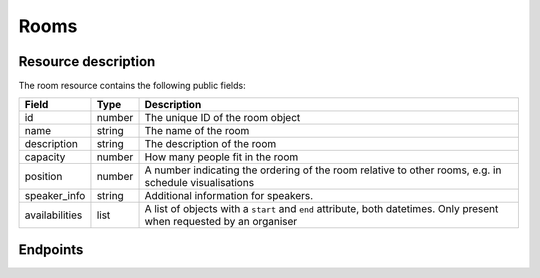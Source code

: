 Rooms
=====

.. versionadded:: 0.9.0
   This resource endpoint.

Resource description
--------------------

The room resource contains the following public fields:

.. rst-class:: rest-resource-table

===================================== ========================== =======================================================
Field                                 Type                       Description
===================================== ========================== =======================================================
id                                    number                     The unique ID of the room object
name                                  string                     The name of the room
description                           string                     The description of the room
capacity                              number                     How many people fit in the room
position                              number                     A number indicating the ordering of the room relative to other rooms, e.g. in schedule visualisations
speaker_info                          string                     Additional information for speakers.
availabilities                        list                       A list of objects with a ``start`` and ``end`` attribute, both datetimes. Only present when requested by an organiser
===================================== ========================== =======================================================

Endpoints
---------

.. http:get:: /api/events/{event}/rooms

   Returns a list of all rooms configured for this event.

   **Example request**:

   .. sourcecode:: http

      GET /api/events/sampleconf/rooms HTTP/1.1
      Accept: application/json, text/javascript

   **Example response**:

   .. sourcecode:: http

      HTTP/1.1 200 OK
      Vary: Accept
      Content-Type: application/json

      {
        "count": 1,
        "next": null,
        "previous": null,
        "results": [
          {
            "id": 23,
            "name": "R101",
            "description": "Next to the entrance",
            "capacity": 50,
            "position": 10
          }
        ]
      }

   :param event: The ``slug`` field of the event to fetch
   :query page: The page number in case of a multi-page result set, default is 1

.. http:get:: /api/events/(event)/rooms/{id}

   Returns information on one room, identified by its ID.

   **Example request**:

   .. sourcecode:: http

      GET /api/events/sampleconf/rooms/23 HTTP/1.1
      Accept: application/json, text/javascript

   **Example response**:

   .. sourcecode:: http

      HTTP/1.1 200 OK
      Vary: Accept
      Content-Type: application/json

       {
         "id": 23,
         "name": "R101",
         "description": "Next to the entrance",
         "capacity": 50,
         "position": 10
       }

   :param event: The ``slug`` field of the event to fetch
   :param code: The ``id`` field of the room to fetch
   :statuscode 200: no error
   :statuscode 401: Authentication failure
